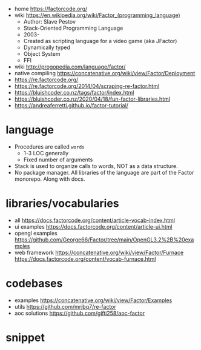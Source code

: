 - home https://factorcode.org/
- wiki https://en.wikipedia.org/wiki/Factor_(programming_language)
  - Author: Slave Pestov
  - Stack-Oriented Programming Language
  - 2003-
  - Created as scripting language for a video game (aka JFactor)
  - Dynamically typed
  - Object System
  - FFI

- wiki http://progopedia.com/language/factor/
- native compiling https://concatenative.org/wiki/view/Factor/Deployment
- https://re.factorcode.org/
- https://re.factorcode.org/2014/04/scraping-re-factor.html
- https://bluishcoder.co.nz/tags/factor/index.html
- https://bluishcoder.co.nz/2020/04/18/fun-factor-libraries.html
- https://andreaferretti.github.io/factor-tutorial/

* language

- Procedures are called =words=
  - 1-3 LOC generally
  - Fixed number of arguments
- Stack is used to organize calls to words, NOT as a data structure.
- No package manager.
  All libraries of the language are part of the Factor monorepo.
  Along with docs.

* libraries/vocabularies

- all https://docs.factorcode.org/content/article-vocab-index.html
- ui examples https://docs.factorcode.org/content/article-ui.html
- opengl examples https://github.com/George66/Factor/tree/main/OpenGL3.2%2B%20examples
- web framework
  https://concatenative.org/wiki/view/Factor/Furnace
  https://docs.factorcode.org/content/vocab-furnace.html

* codebases

- examples https://concatenative.org/wiki/view/Factor/Examples
- utils https://github.com/mrjbq7/re-factor
- aoc solutions https://github.com/gifti258/aoc-factor

* snippet

